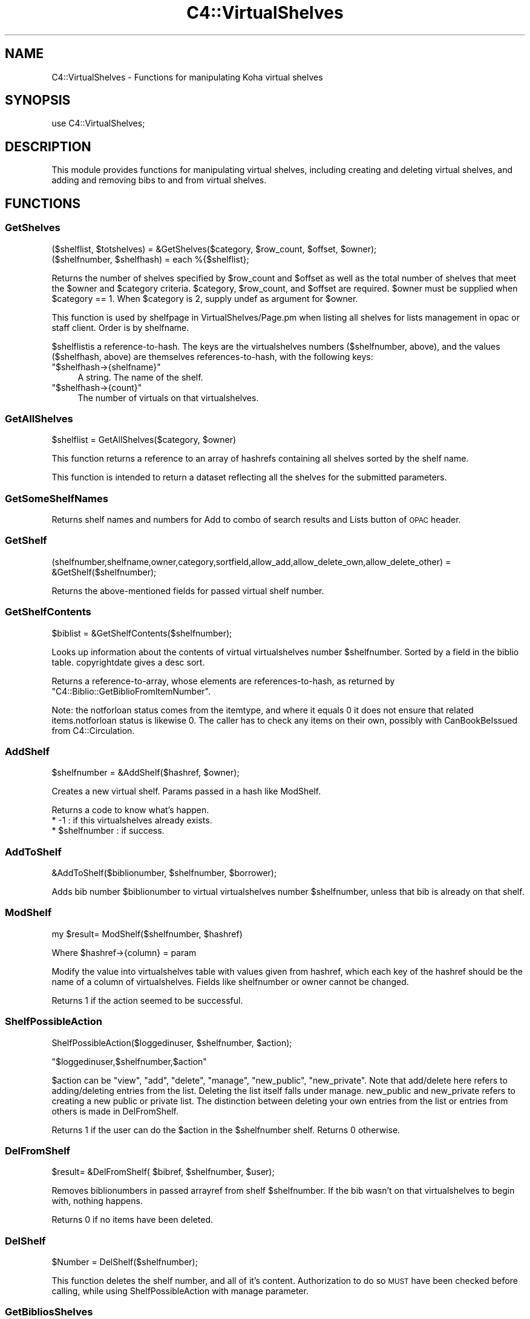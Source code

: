 .\" Automatically generated by Pod::Man 2.25 (Pod::Simple 3.16)
.\"
.\" Standard preamble:
.\" ========================================================================
.de Sp \" Vertical space (when we can't use .PP)
.if t .sp .5v
.if n .sp
..
.de Vb \" Begin verbatim text
.ft CW
.nf
.ne \\$1
..
.de Ve \" End verbatim text
.ft R
.fi
..
.\" Set up some character translations and predefined strings.  \*(-- will
.\" give an unbreakable dash, \*(PI will give pi, \*(L" will give a left
.\" double quote, and \*(R" will give a right double quote.  \*(C+ will
.\" give a nicer C++.  Capital omega is used to do unbreakable dashes and
.\" therefore won't be available.  \*(C` and \*(C' expand to `' in nroff,
.\" nothing in troff, for use with C<>.
.tr \(*W-
.ds C+ C\v'-.1v'\h'-1p'\s-2+\h'-1p'+\s0\v'.1v'\h'-1p'
.ie n \{\
.    ds -- \(*W-
.    ds PI pi
.    if (\n(.H=4u)&(1m=24u) .ds -- \(*W\h'-12u'\(*W\h'-12u'-\" diablo 10 pitch
.    if (\n(.H=4u)&(1m=20u) .ds -- \(*W\h'-12u'\(*W\h'-8u'-\"  diablo 12 pitch
.    ds L" ""
.    ds R" ""
.    ds C` ""
.    ds C' ""
'br\}
.el\{\
.    ds -- \|\(em\|
.    ds PI \(*p
.    ds L" ``
.    ds R" ''
'br\}
.\"
.\" Escape single quotes in literal strings from groff's Unicode transform.
.ie \n(.g .ds Aq \(aq
.el       .ds Aq '
.\"
.\" If the F register is turned on, we'll generate index entries on stderr for
.\" titles (.TH), headers (.SH), subsections (.SS), items (.Ip), and index
.\" entries marked with X<> in POD.  Of course, you'll have to process the
.\" output yourself in some meaningful fashion.
.ie \nF \{\
.    de IX
.    tm Index:\\$1\t\\n%\t"\\$2"
..
.    nr % 0
.    rr F
.\}
.el \{\
.    de IX
..
.\}
.\"
.\" Accent mark definitions (@(#)ms.acc 1.5 88/02/08 SMI; from UCB 4.2).
.\" Fear.  Run.  Save yourself.  No user-serviceable parts.
.    \" fudge factors for nroff and troff
.if n \{\
.    ds #H 0
.    ds #V .8m
.    ds #F .3m
.    ds #[ \f1
.    ds #] \fP
.\}
.if t \{\
.    ds #H ((1u-(\\\\n(.fu%2u))*.13m)
.    ds #V .6m
.    ds #F 0
.    ds #[ \&
.    ds #] \&
.\}
.    \" simple accents for nroff and troff
.if n \{\
.    ds ' \&
.    ds ` \&
.    ds ^ \&
.    ds , \&
.    ds ~ ~
.    ds /
.\}
.if t \{\
.    ds ' \\k:\h'-(\\n(.wu*8/10-\*(#H)'\'\h"|\\n:u"
.    ds ` \\k:\h'-(\\n(.wu*8/10-\*(#H)'\`\h'|\\n:u'
.    ds ^ \\k:\h'-(\\n(.wu*10/11-\*(#H)'^\h'|\\n:u'
.    ds , \\k:\h'-(\\n(.wu*8/10)',\h'|\\n:u'
.    ds ~ \\k:\h'-(\\n(.wu-\*(#H-.1m)'~\h'|\\n:u'
.    ds / \\k:\h'-(\\n(.wu*8/10-\*(#H)'\z\(sl\h'|\\n:u'
.\}
.    \" troff and (daisy-wheel) nroff accents
.ds : \\k:\h'-(\\n(.wu*8/10-\*(#H+.1m+\*(#F)'\v'-\*(#V'\z.\h'.2m+\*(#F'.\h'|\\n:u'\v'\*(#V'
.ds 8 \h'\*(#H'\(*b\h'-\*(#H'
.ds o \\k:\h'-(\\n(.wu+\w'\(de'u-\*(#H)/2u'\v'-.3n'\*(#[\z\(de\v'.3n'\h'|\\n:u'\*(#]
.ds d- \h'\*(#H'\(pd\h'-\w'~'u'\v'-.25m'\f2\(hy\fP\v'.25m'\h'-\*(#H'
.ds D- D\\k:\h'-\w'D'u'\v'-.11m'\z\(hy\v'.11m'\h'|\\n:u'
.ds th \*(#[\v'.3m'\s+1I\s-1\v'-.3m'\h'-(\w'I'u*2/3)'\s-1o\s+1\*(#]
.ds Th \*(#[\s+2I\s-2\h'-\w'I'u*3/5'\v'-.3m'o\v'.3m'\*(#]
.ds ae a\h'-(\w'a'u*4/10)'e
.ds Ae A\h'-(\w'A'u*4/10)'E
.    \" corrections for vroff
.if v .ds ~ \\k:\h'-(\\n(.wu*9/10-\*(#H)'\s-2\u~\d\s+2\h'|\\n:u'
.if v .ds ^ \\k:\h'-(\\n(.wu*10/11-\*(#H)'\v'-.4m'^\v'.4m'\h'|\\n:u'
.    \" for low resolution devices (crt and lpr)
.if \n(.H>23 .if \n(.V>19 \
\{\
.    ds : e
.    ds 8 ss
.    ds o a
.    ds d- d\h'-1'\(ga
.    ds D- D\h'-1'\(hy
.    ds th \o'bp'
.    ds Th \o'LP'
.    ds ae ae
.    ds Ae AE
.\}
.rm #[ #] #H #V #F C
.\" ========================================================================
.\"
.IX Title "C4::VirtualShelves 3pm"
.TH C4::VirtualShelves 3pm "2012-07-03" "perl v5.14.2" "User Contributed Perl Documentation"
.\" For nroff, turn off justification.  Always turn off hyphenation; it makes
.\" way too many mistakes in technical documents.
.if n .ad l
.nh
.SH "NAME"
C4::VirtualShelves \- Functions for manipulating Koha virtual shelves
.SH "SYNOPSIS"
.IX Header "SYNOPSIS"
.Vb 1
\&  use C4::VirtualShelves;
.Ve
.SH "DESCRIPTION"
.IX Header "DESCRIPTION"
This module provides functions for manipulating virtual shelves,
including creating and deleting virtual shelves, and adding and removing
bibs to and from virtual shelves.
.SH "FUNCTIONS"
.IX Header "FUNCTIONS"
.SS "GetShelves"
.IX Subsection "GetShelves"
.Vb 2
\&  ($shelflist, $totshelves) = &GetShelves($category, $row_count, $offset, $owner);
\&  ($shelfnumber, $shelfhash) = each %{$shelflist};
.Ve
.PP
Returns the number of shelves specified by \f(CW$row_count\fR and \f(CW$offset\fR as well as the total
number of shelves that meet the \f(CW$owner\fR and \f(CW$category\fR criteria.  \f(CW$category\fR,
\&\f(CW$row_count\fR, and \f(CW$offset\fR are required. \f(CW$owner\fR must be supplied when \f(CW$category\fR == 1.
When \f(CW$category\fR is 2, supply undef as argument for \f(CW$owner\fR.
.PP
This function is used by shelfpage in VirtualShelves/Page.pm when listing all shelves for lists management in opac or staff client. Order is by shelfname.
.PP
\&\f(CW$shelflist\fRis a reference-to-hash. The keys are the virtualshelves numbers (\f(CW$shelfnumber\fR, above),
and the values (\f(CW$shelfhash\fR, above) are themselves references-to-hash, with the following keys:
.ie n .IP """$shelfhash\->{shelfname}""" 4
.el .IP "\f(CW$shelfhash\->{shelfname}\fR" 4
.IX Item "$shelfhash->{shelfname}"
A string. The name of the shelf.
.ie n .IP """$shelfhash\->{count}""" 4
.el .IP "\f(CW$shelfhash\->{count}\fR" 4
.IX Item "$shelfhash->{count}"
The number of virtuals on that virtualshelves.
.SS "GetAllShelves"
.IX Subsection "GetAllShelves"
.Vb 1
\&    $shelflist = GetAllShelves($category, $owner)
.Ve
.PP
This function returns a reference to an array of hashrefs containing all shelves
sorted by the shelf name.
.PP
This function is intended to return a dataset reflecting all the shelves for
the submitted parameters.
.SS "GetSomeShelfNames"
.IX Subsection "GetSomeShelfNames"
Returns shelf names and numbers for Add to combo of search results and Lists button of \s-1OPAC\s0 header.
.SS "GetShelf"
.IX Subsection "GetShelf"
.Vb 1
\&  (shelfnumber,shelfname,owner,category,sortfield,allow_add,allow_delete_own,allow_delete_other) = &GetShelf($shelfnumber);
.Ve
.PP
Returns the above-mentioned fields for passed virtual shelf number.
.SS "GetShelfContents"
.IX Subsection "GetShelfContents"
.Vb 1
\&  $biblist = &GetShelfContents($shelfnumber);
.Ve
.PP
Looks up information about the contents of virtual virtualshelves number
\&\f(CW$shelfnumber\fR.  Sorted by a field in the biblio table.  copyrightdate 
gives a desc sort.
.PP
Returns a reference-to-array, whose elements are references-to-hash,
as returned by \f(CW\*(C`C4::Biblio::GetBiblioFromItemNumber\*(C'\fR.
.PP
Note: the notforloan status comes from the itemtype, and where it equals 0
it does not ensure that related items.notforloan status is likewise 0. The
caller has to check any items on their own, possibly with CanBookBeIssued
from C4::Circulation.
.SS "AddShelf"
.IX Subsection "AddShelf"
.Vb 1
\&  $shelfnumber = &AddShelf($hashref, $owner);
.Ve
.PP
Creates a new virtual shelf. Params passed in a hash like ModShelf.
.PP
Returns a code to know what's happen.
    * \-1 : if this virtualshelves already exists.
    * \f(CW$shelfnumber\fR : if success.
.SS "AddToShelf"
.IX Subsection "AddToShelf"
.Vb 1
\&  &AddToShelf($biblionumber, $shelfnumber, $borrower);
.Ve
.PP
Adds bib number \f(CW$biblionumber\fR to virtual virtualshelves number
\&\f(CW$shelfnumber\fR, unless that bib is already on that shelf.
.SS "ModShelf"
.IX Subsection "ModShelf"
my \f(CW$result\fR= ModShelf($shelfnumber, \f(CW$hashref\fR)
.PP
Where \f(CW$hashref\fR\->{column} = param
.PP
Modify the value into virtualshelves table with values given 
from hashref, which each key of the hashref should be
the name of a column of virtualshelves.
Fields like shelfnumber or owner cannot be changed.
.PP
Returns 1 if the action seemed to be successful.
.SS "ShelfPossibleAction"
.IX Subsection "ShelfPossibleAction"
ShelfPossibleAction($loggedinuser, \f(CW$shelfnumber\fR, \f(CW$action\fR);
.PP
\&\f(CW\*(C`$loggedinuser,$shelfnumber,$action\*(C'\fR
.PP
\&\f(CW$action\fR can be \*(L"view\*(R", \*(L"add\*(R", \*(L"delete\*(R", \*(L"manage\*(R", \*(L"new_public\*(R", \*(L"new_private\*(R".
Note that add/delete here refers to adding/deleting entries from the list. Deleting the list itself falls under manage.
new_public and new_private refers to creating a new public or private list.
The distinction between deleting your own entries from the list or entries from
others is made in DelFromShelf.
.PP
Returns 1 if the user can do the \f(CW$action\fR in the \f(CW$shelfnumber\fR shelf.
Returns 0 otherwise.
.SS "DelFromShelf"
.IX Subsection "DelFromShelf"
.Vb 1
\&    $result= &DelFromShelf( $bibref, $shelfnumber, $user);
.Ve
.PP
Removes biblionumbers in passed arrayref from shelf \f(CW$shelfnumber\fR.
If the bib wasn't on that virtualshelves to begin with, nothing happens.
.PP
Returns 0 if no items have been deleted.
.SS "DelShelf"
.IX Subsection "DelShelf"
.Vb 1
\&  $Number = DelShelf($shelfnumber);
.Ve
.PP
This function deletes the shelf number, and all of it's content.
Authorization to do so \s-1MUST\s0 have been checked before calling, while using
ShelfPossibleAction with manage parameter.
.SS "GetBibliosShelves"
.IX Subsection "GetBibliosShelves"
This finds all the public lists that this bib record is in.
.SS "ShelvesMax"
.IX Subsection "ShelvesMax"
.Vb 1
\&    $howmany= ShelvesMax($context);
.Ve
.PP
Tells how much shelves are shown in which context.
\&\s-1POPUP\s0 refers to addbybiblionumber popup, \s-1MGRPAGE\s0 is managing page (in opac or
staff), \s-1COMBO\s0 refers to the Add to-combo of search results. \s-1MASTHEAD\s0 is the
main Koha toolbar with Lists button.
.SH "AUTHOR"
.IX Header "AUTHOR"
Koha Development Team <http://koha\-community.org/>
.SH "SEE ALSO"
.IX Header "SEE ALSO"
\&\fIC4::Circulation::Circ2\fR\|(3)
